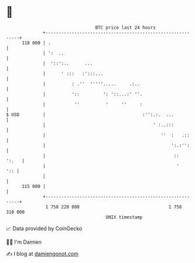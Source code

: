 * 👋

#+begin_example
                                     BTC price last 24 hours                    
                 +------------------------------------------------------------+ 
         118 000 | .                                                          | 
                 | ':  ..                                                     | 
                 |  '::':..      ...                                          | 
                 |      ' :::   :':::...                                      | 
                 |          : .''  '''''.....     .:..                        | 
                 |          '::         ': '::...:' ''.                       | 
                 |           ''          '     ''     :                       | 
   $ USD         |                                     :'':.:.  ...           | 
                 |                                         ' :..:::           | 
                 |                                            ''  :   .::     | 
                 |                                                ':.:'':     | 
                 |                                                 ::   ':.   | 
                 |                                                  '     ':: | 
                 |                                                            | 
         115 000 |                                                            | 
                 +------------------------------------------------------------+ 
                  1 758 220 000                                  1 758 310 000  
                                         UNIX timestamp                         
#+end_example
📈 Data provided by CoinGecko

🧑‍💻 I'm Damien

✍️ I blog at [[https://www.damiengonot.com][damiengonot.com]]
